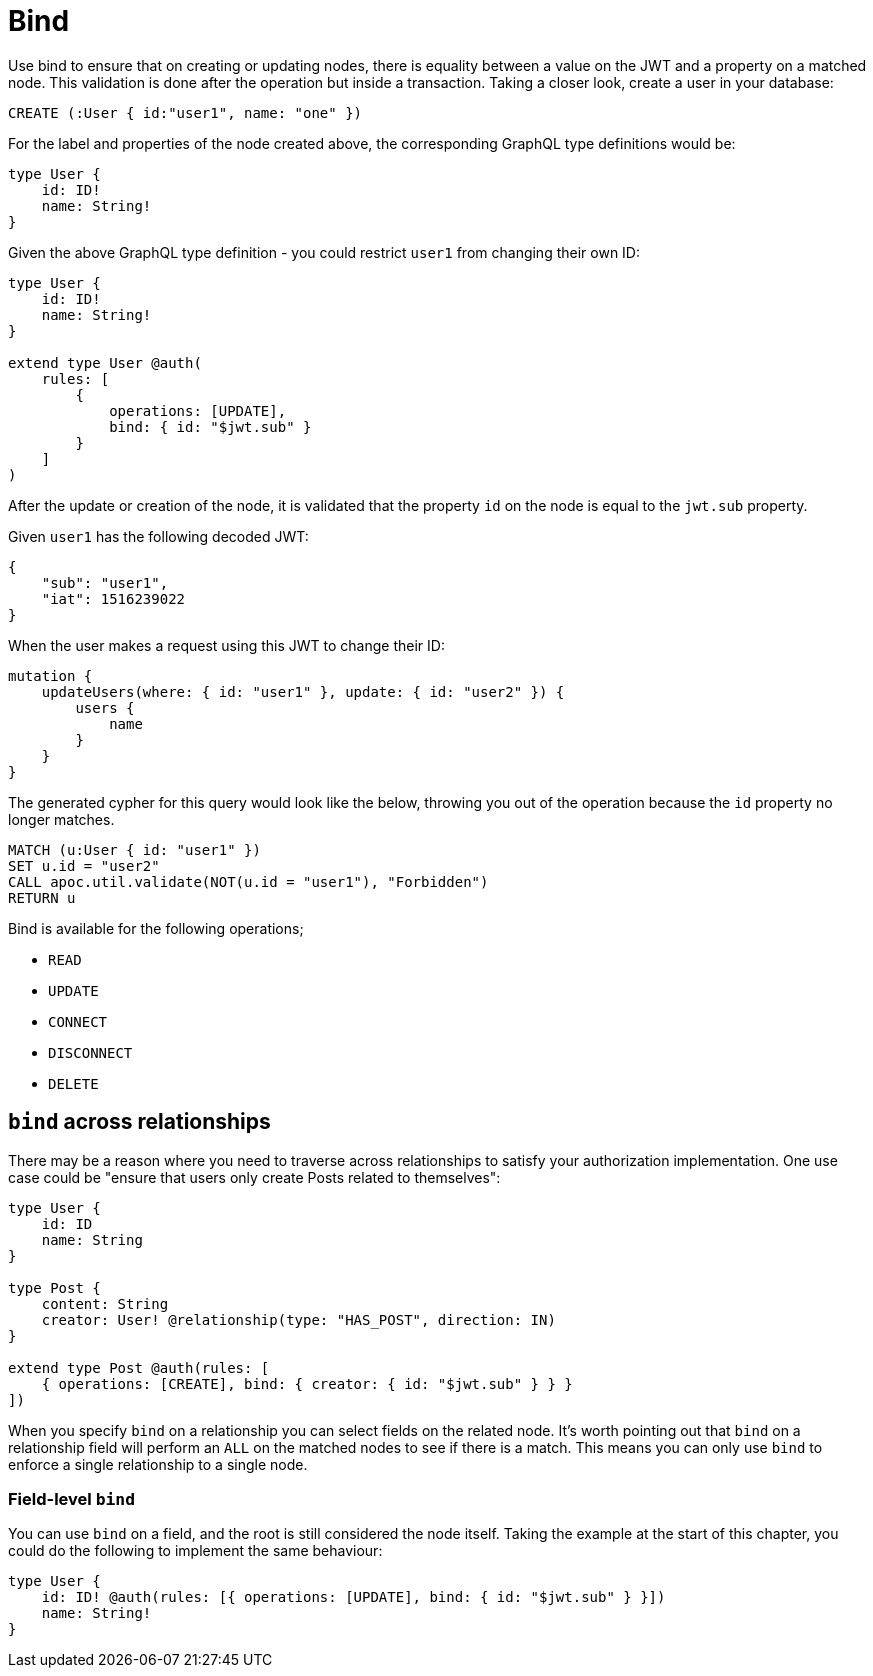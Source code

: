 [[auth-authorization-bind]]
= Bind

Use bind to ensure that on creating or updating nodes, there is equality between a value on the JWT and a property on a matched node. This validation is done after the operation but inside a transaction. Taking a closer look, create a user in your database:

[source, cypher, indent=0]
----
CREATE (:User { id:"user1", name: "one" })
----

For the label and properties of the node created above, the corresponding GraphQL type definitions would be:

[source, graphql, indent=0]
----
type User {
    id: ID!
    name: String!
}
----

Given the above GraphQL type definition - you could restrict `user1` from changing their own ID:

[source, graphql, indent=0]
----
type User {
    id: ID!
    name: String!
}

extend type User @auth(
    rules: [
        {
            operations: [UPDATE],
            bind: { id: "$jwt.sub" }
        }
    ]
)
----

After the update or creation of the node, it is validated that the property `id` on the node is equal to the `jwt.sub` property.

Given `user1` has the following decoded JWT:

[source, json, indent=0]
----
{
    "sub": "user1",
    "iat": 1516239022
}
----

When the user makes a request using this JWT to change their ID:

[source, graphql, indent=0]
----
mutation {
    updateUsers(where: { id: "user1" }, update: { id: "user2" }) {
        users {
            name
        }
    }
}
----

The generated cypher for this query would look like the below, throwing you out of the operation because the `id` property no longer matches.

[source, cypher, indent=0]
----
MATCH (u:User { id: "user1" })
SET u.id = "user2"
CALL apoc.util.validate(NOT(u.id = "user1"), "Forbidden")
RETURN u
----

Bind is available for the following operations;

- `READ`
- `UPDATE`
- `CONNECT`
- `DISCONNECT`
- `DELETE`

== `bind` across relationships

There may be a reason where you need to traverse across relationships to satisfy your authorization implementation. One use case could be "ensure that users only create Posts related to themselves":

[source, graphql, indent=0]
----
type User {
    id: ID
    name: String
}

type Post {
    content: String
    creator: User! @relationship(type: "HAS_POST", direction: IN)
}

extend type Post @auth(rules: [
    { operations: [CREATE], bind: { creator: { id: "$jwt.sub" } } }
])
----

When you specify `bind` on a relationship you can select fields on the related node. It's worth pointing out that `bind` on a relationship field will perform an `ALL` on the matched nodes to see if there is a match. This means you can only use `bind` to enforce a single relationship to a single node.

=== Field-level `bind`

You can use `bind` on a field, and the root is still considered the node itself. Taking the example at the start of this chapter, you could do the following to implement the same behaviour:

[source, graphql, indent=0]
----
type User {
    id: ID! @auth(rules: [{ operations: [UPDATE], bind: { id: "$jwt.sub" } }])
    name: String!
}
----
